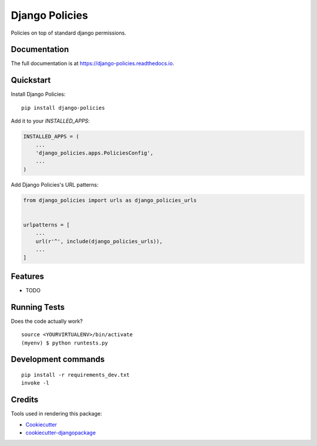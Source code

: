 =============================
Django Policies
=============================

.. .. image:: https://badge.fury.io/py/django-policies.svg
..     :target: https://badge.fury.io/py/django-policies

.. image:: https://travis-ci.org/fedenko/django-policies.svg?branch=main
    :target: https://travis-ci.org/fedenko/django-policies

.. image:: https://codecov.io/gh/fedenko/django-policies/branch/master/graph/badge.svg
    :target: https://codecov.io/gh/fedenko/django-policies

Policies on top of standard django permissions.

Documentation
-------------

The full documentation is at https://django-policies.readthedocs.io.

Quickstart
----------

Install Django Policies::

    pip install django-policies

Add it to your `INSTALLED_APPS`:

.. code-block:: python

    INSTALLED_APPS = (
        ...
        'django_policies.apps.PoliciesConfig',
        ...
    )

Add Django Policies's URL patterns:

.. code-block:: python

    from django_policies import urls as django_policies_urls


    urlpatterns = [
        ...
        url(r'^', include(django_policies_urls)),
        ...
    ]

Features
--------

* TODO

Running Tests
-------------

Does the code actually work?

::

    source <YOURVIRTUALENV>/bin/activate
    (myenv) $ python runtests.py


Development commands
---------------------

::

    pip install -r requirements_dev.txt
    invoke -l


Credits
-------

Tools used in rendering this package:

*  Cookiecutter_
*  `cookiecutter-djangopackage`_

.. _Cookiecutter: https://github.com/audreyr/cookiecutter
.. _`cookiecutter-djangopackage`: https://github.com/pydanny/cookiecutter-djangopackage
